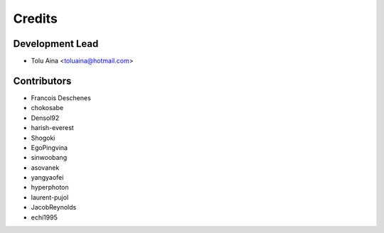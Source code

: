 =======
Credits
=======

Development Lead
----------------

* Tolu Aina <toluaina@hotmail.com>

Contributors
------------

- Francois Deschenes
- chokosabe
- Densol92
- harish-everest
- Shogoki
- EgoPingvina
- sinwoobang
- asovanek
- yangyaofei
- hyperphoton
- laurent-pujol
- JacobReynolds
- echi1995
